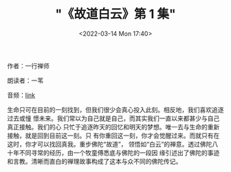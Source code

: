 #+TITLE: "《故道白云》第 1 集"
#+DATE: <2022-03-14 Mon 17:40>
#+HUGO_CUSTOM_FRONT_MATTER: :subtitle 活在当下
#+HUGO_CUSTOM_FRONT_MATTER: :description 生命只可在目前的一刻找到，但我们很少会真心投入此刻。相反地，我们喜欢追逐过去或憧憬未来。我们常以为自己就是自己，而其实我们一直以来都甚少与自己真正接触。我们的心只忙于追逐昨天的回忆和明天的梦想。唯一去与生命的重新接触，就是回到目前这一刻。
#+HUGO_CUSTOM_FRONT_MATTER: :summary 生命只可在目前的一刻找到，但我们很少会真心投入此刻。相反地，我们喜欢追逐过去或憧憬未来。我们常以为自己就是自己，而其实我们一直以来都甚少与自己真正接触。我们的心只忙于追逐昨天的回忆和明天的梦想。唯一去与生命的重新接触，就是回到目前这一刻。
#+HUGO_CUSTOM_FRONT_MATTER: :url /gdby-1.html
#+HUGO_CUSTOM_FRONT_MATTER: :duration 00:27:09
#+HUGO_CUSTOM_FRONT_MATTER: :length 13045760
#+HUGO_CUSTOM_FRONT_MATTER: :external_mp3 yes
#+HUGO_CUSTOM_FRONT_MATTER: :mp3 https://ting.shufang.org/gu-dao-bai-yun/gu-dao-bai-yun_01_v3.mp3
#+HUGO_AUTO_SET_LASTMOD: t
#+HUGO_TAGS: podcast
#+HUGO_CATEGORIES: 
#+HUGO_DRAFT: false

作者：一行禅师

朗读者：一苇

音频：[[https://ting.shufang.org/gu-dao-bai-yun/gu-dao-bai-yun_01_v3.mp3][link]]

生命只可在目前的一刻找到，但我们很少会真心投入此刻。相反地，我们喜欢追逐过去或憧
憬未来。我们常以为自己就是自己，而其实我们一直以来都甚少与自己真正接触。我们的心
只忙于追逐昨天的回忆和明天的梦想。唯一去与生命的重新接触，就是回到目前这一刻。只
有你重回这一刻，你才会觉醒过来。而就只有在这时，你才可以找回真我。重步佛陀“故道”，
领悟如“白云”的禅意。透过佛陀八十年不同寻常的经历，由一个牧童傅悉底与佛陀的一段因
缘引述出了佛陀的事迹和言教。清晰而直白的禅理故事构成了这本与众不同的佛陀传记。
